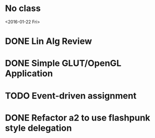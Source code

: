 * No class
<2016-01-22 Fri>
* DONE Lin Alg Review
CLOSED: [2016-02-01 Mon 14:56] DEADLINE: <2016-02-20>
* DONE Simple GLUT/OpenGL Application
CLOSED: [2016-02-01 Mon 14:56] DEADLINE: <2016-02-01 Mon>
* TODO Event-driven assignment
DEADLINE: <2016-02-08 Mon>
* DONE Refactor a2 to use flashpunk style delegation
CLOSED: [2016-02-04 Thu 17:12]
